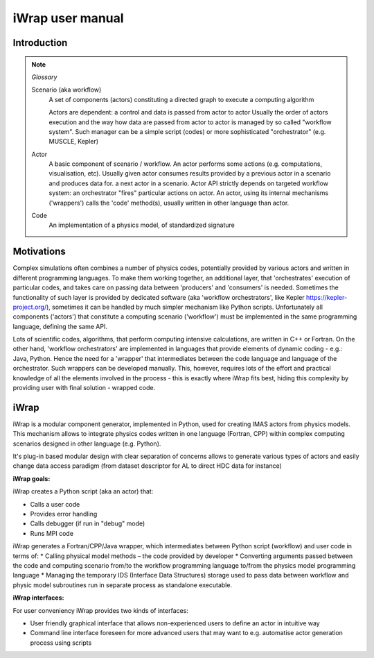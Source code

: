 #######################################################################################################################
iWrap user manual
#######################################################################################################################


Introduction
#######################################################################################################################

.. note::


    *Glossary*

    Scenario (aka workflow)
      A set of components (actors) constituting a directed graph to execute a computing algorithm

      Actors are dependent: a control and data is passed from actor to actor
      Usually the order of actors execution and the way how data are passed from actor to actor is managed
      by so called "workflow system". Such manager can be a simple script (codes)
      or more sophisticated "orchestrator" (e.g. MUSCLE, Kepler)

    Actor
        A basic component of scenario / workflow.
        An actor performs some actions (e.g. computations, visualisation, etc).
        Usually given actor consumes results provided by a previous actor in a scenario and produces data for.
        a next actor in a scenario.
        Actor API strictly depends on targeted workflow system: an orchestrator "fires" particular actions on actor.
        An actor, using its internal mechanisms ('wrappers') calls the 'code' method(s), usually written
        in other language than actor.

    Code
      An implementation of a physics model, of standardized signature

Motivations
#######################################################################################################################

Complex simulations often combines a number of physics codes, potentially provided by various actors and written
in different programming languages. To make them working together, an additional layer, that 'orchestrates' execution
of particular codes, and takes care on passing data between 'producers' and 'consumers' is needed. Sometimes
the functionality of such layer is provided by dedicated software (aka 'workflow orchestrators',
like Kepler https://kepler-project.org/), sometimes it can be handled by much simpler mechanism like Python scripts.
Unfortunately all components ('actors') that constitute a computing scenario ('workflow') must be implemented
in the same programming language, defining the same API.

Lots of scientific codes, algorithms, that perform computing intensive calculations, are written in C++ or Fortran.
On the other hand, 'workflow orchestrators' are implemented in languages that provide elements
of dynamic coding - e.g.: Java, Python. Hence the need for a 'wrapper' that intermediates between the code language
and language of the orchestrator. Such wrappers can be developed manually. This, however, requires lots of the effort
and practical knowledge of all the elements involved in the process - this is exactly where iWrap fits best,
hiding this complexity by providing user with final solution - wrapped code.

iWrap
#######################################################################################################################


.. image:: ../images/iwrap_main_wnd.png

iWrap is a modular component generator, implemented in Python, used for creating IMAS actors from physics models. This mechanism allows to integrate physics codes written in one language (Fortran, CPP) within complex computing scenarios designed in other language (e.g. Python).

It's plug-in based modular design with clear separation of concerns allows to generate various types of actors and easily change data access paradigm (from dataset descriptor for AL to direct HDC data for instance)

**iWrap goals:**

iWrap creates a Python script (aka an actor) that:

* Calls a user code
* Provides error handling
* Calls debugger (if run in "debug" mode)
* Runs MPI code

iWrap generates a Fortran/CPP/Java wrapper, which intermediates between Python script (workflow) and user code in terms of:
* Calling physical model methods – the code provided by developer
* Converting arguments passed between the code and computing scenario from/to the workflow programming language to/from the physics model programming language
* Managing the temporary IDS  (Interface Data Structures) storage used to pass data between workflow and physic model subroutines run in separate process as standalone executable.


**iWrap interfaces:**

For user conveniency iWrap provides two kinds of interfaces:

* User friendly graphical interface that allows non-experienced users to define an actor in intuitive way
* Command line interface foreseen for more advanced users that may want to e.g. automatise actor generation process using scripts

